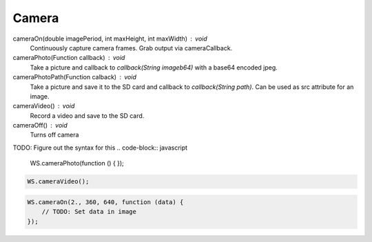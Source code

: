 Camera
======


cameraOn(double imagePeriod, int maxHeight, int maxWidth) : void
  Continuously capture camera frames. Grab output via cameraCallback.

cameraPhoto(Function callback) : void
  Take a picture and callback to `callback(String imageb64)` with a base64 encoded jpeg.

cameraPhotoPath(Function calback) : void
  Take a picture and save it to the SD card and callback to `callback(String path)`. Can be used as src attribute for an image.

cameraVideo() : void
  Record a video and save to the SD card.

cameraOff() : void
  Turns off camera


TODO: Figure out the syntax for this
.. code-block:: javascript

    WS.cameraPhoto(function () {
    });


.. code-block:: javascript

    WS.cameraVideo();

.. code-block:: javascript

    WS.cameraOn(2., 360, 640, function (data) {
        // TODO: Set data in image
    });
